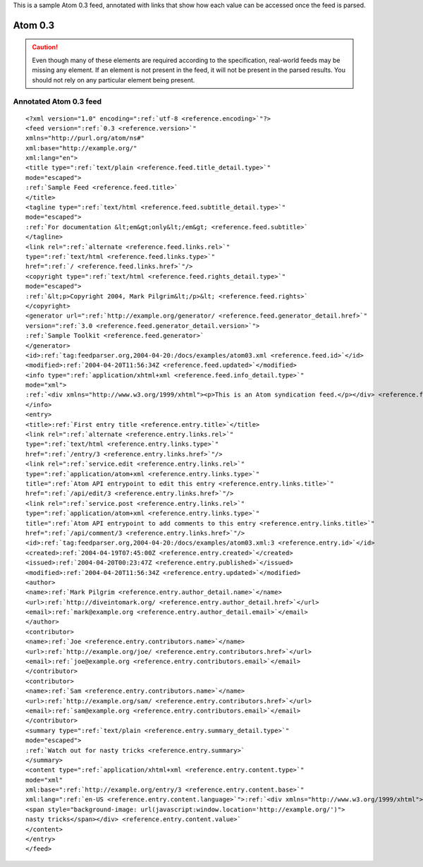 .. _annotated.atom03:






This is a sample Atom 0.3 feed, annotated with links that show how each value can be accessed once the feed is parsed.

Atom 0.3
========

.. caution:: Even though many of these elements are required according to the specification, real-world feeds may be missing any element.  If an element is not present in the feed, it will not be present in the parsed results.  You should not rely on any particular element being present.

Annotated Atom 0.3 feed
-----------------------
::


    <?xml version="1.0" encoding=":ref:`utf-8 <reference.encoding>`"?>
    <feed version=":ref:`0.3 <reference.version>`"
    xmlns="http://purl.org/atom/ns#"
    xml:base="http://example.org/"
    xml:lang="en">
    <title type=":ref:`text/plain <reference.feed.title_detail.type>`"
    mode="escaped">
    :ref:`Sample Feed <reference.feed.title>`
    </title>
    <tagline type=":ref:`text/html <reference.feed.subtitle_detail.type>`"
    mode="escaped">
    :ref:`For documentation &lt;em&gt;only&lt;/em&gt; <reference.feed.subtitle>`
    </tagline>
    <link rel=":ref:`alternate <reference.feed.links.rel>`"
    type=":ref:`text/html <reference.feed.links.type>`"
    href=":ref:`/ <reference.feed.links.href>`"/>
    <copyright type=":ref:`text/html <reference.feed.rights_detail.type>`"
    mode="escaped">
    :ref:`&lt;p>Copyright 2004, Mark Pilgrim&lt;/p>&lt; <reference.feed.rights>`
    </copyright>
    <generator url=":ref:`http://example.org/generator/ <reference.feed.generator_detail.href>`"
    version=":ref:`3.0 <reference.feed.generator_detail.version>`">
    :ref:`Sample Toolkit <reference.feed.generator>`
    </generator>
    <id>:ref:`tag:feedparser.org,2004-04-20:/docs/examples/atom03.xml <reference.feed.id>`</id>
    <modified>:ref:`2004-04-20T11:56:34Z <reference.feed.updated>`</modified>
    <info type=":ref:`application/xhtml+xml <reference.feed.info_detail.type>`"
    mode="xml">
    :ref:`<div xmlns="http://www.w3.org/1999/xhtml"><p>This is an Atom syndication feed.</p></div> <reference.feed.info>`
    </info>
    <entry>
    <title>:ref:`First entry title <reference.entry.title>`</title>
    <link rel=":ref:`alternate <reference.entry.links.rel>`"
    type=":ref:`text/html <reference.entry.links.type>`"
    href=":ref:`/entry/3 <reference.entry.links.href>`"/>
    <link rel=":ref:`service.edit <reference.entry.links.rel>`"
    type=":ref:`application/atom+xml <reference.entry.links.type>`"
    title=":ref:`Atom API entrypoint to edit this entry <reference.entry.links.title>`"
    href=":ref:`/api/edit/3 <reference.entry.links.href>`"/>
    <link rel=":ref:`service.post <reference.entry.links.rel>`"
    type=":ref:`application/atom+xml <reference.entry.links.type>`"
    title=":ref:`Atom API entrypoint to add comments to this entry <reference.entry.links.title>`"
    href=":ref:`/api/comment/3 <reference.entry.links.href>`"/>
    <id>:ref:`tag:feedparser.org,2004-04-20:/docs/examples/atom03.xml:3 <reference.entry.id>`</id>
    <created>:ref:`2004-04-19T07:45:00Z <reference.entry.created>`</created>
    <issued>:ref:`2004-04-20T00:23:47Z <reference.entry.published>`</issued>
    <modified>:ref:`2004-04-20T11:56:34Z <reference.entry.updated>`</modified>
    <author>
    <name>:ref:`Mark Pilgrim <reference.entry.author_detail.name>`</name>
    <url>:ref:`http://diveintomark.org/ <reference.entry.author_detail.href>`</url>
    <email>:ref:`mark@example.org <reference.entry.author_detail.email>`</email>
    </author>
    <contributor>
    <name>:ref:`Joe <reference.entry.contributors.name>`</name>
    <url>:ref:`http://example.org/joe/ <reference.entry.contributors.href>`</url>
    <email>:ref:`joe@example.org <reference.entry.contributors.email>`</email>
    </contributor>
    <contributor>
    <name>:ref:`Sam <reference.entry.contributors.name>`</name>
    <url>:ref:`http://example.org/sam/ <reference.entry.contributors.href>`</url>
    <email>:ref:`sam@example.org <reference.entry.contributors.email>`</email>
    </contributor>
    <summary type=":ref:`text/plain <reference.entry.summary_detail.type>`"
    mode="escaped">
    :ref:`Watch out for nasty tricks <reference.entry.summary>`
    </summary>
    <content type=":ref:`application/xhtml+xml <reference.entry.content.type>`"
    mode="xml"
    xml:base=":ref:`http://example.org/entry/3 <reference.entry.content.base>`"
    xml:lang=":ref:`en-US <reference.entry.content.language>`">:ref:`<div xmlns="http://www.w3.org/1999/xhtml">Watch out for
    <span style="background-image: url(javascript:window.location='http://example.org/')">
    nasty tricks</span></div> <reference.entry.content.value>`
    </content>
    </entry>
    </feed>